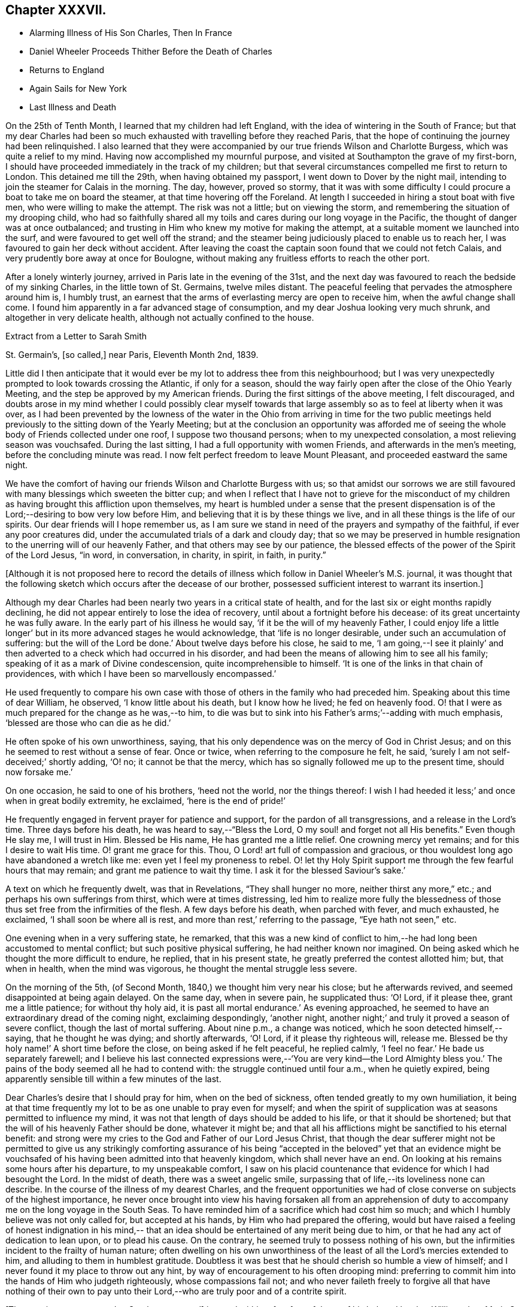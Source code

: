 == Chapter XXXVII.

[.chapter-synopsis]
* Alarming Illness of His Son Charles, Then In France
* Daniel Wheeler Proceeds Thither Before the Death of Charles
* Returns to England
* Again Sails for New York
* Last Illness and Death

On the 25th of Tenth Month, I learned that my children had left England,
with the idea of wintering in the South of France;
but that my dear Charles had been so much exhausted
with travelling before they reached Paris,
that the hope of continuing the journey had been relinquished.
I also learned that they were accompanied by our
true friends Wilson and Charlotte Burgess,
which was quite a relief to my mind.
Having now accomplished my mournful purpose,
and visited at Southampton the grave of my first-born,
I should have proceeded immediately in the track of my children;
but that several circumstances compelled me first to return to London.
This detained me till the 29th, when having obtained my passport,
I went down to Dover by the night mail,
intending to join the steamer for Calais in the morning.
The day, however, proved so stormy,
that it was with some difficulty I could procure a boat to take me on board the steamer,
at that time hovering off the Foreland.
At length I succeeded in hiring a stout boat with five men,
who were willing to make the attempt.
The risk was not a little; but on viewing the storm,
and remembering the situation of my drooping child,
who had so faithfully shared all my toils and
cares during our long voyage in the Pacific,
the thought of danger was at once outbalanced;
and trusting in Him who knew my motive for making the attempt,
at a suitable moment we launched into the surf,
and were favoured to get well off the strand;
and the steamer being judiciously placed to enable us to reach her,
I was favoured to gain her deck without accident.
After leaving the coast the captain soon found that we could not fetch Calais,
and very prudently bore away at once for Boulogne,
without making any fruitless efforts to reach the other port.

After a lonely winterly journey, arrived in Paris late in the evening of the 31st,
and the next day was favoured to reach the bedside of my sinking Charles,
in the little town of St. Germains, twelve miles distant.
The peaceful feeling that pervades the atmosphere around him is, I humbly trust,
an earnest that the arms of everlasting mercy are open to receive him,
when the awful change shall come.
I found him apparently in a far advanced stage of consumption,
and my dear Joshua looking very much shrunk, and altogether in very delicate health,
although not actually confined to the house.

[.letter-heading]
Extract from a Letter to Sarah Smith

[.signed-section-context-open]
St. Germain`'s, +++[+++so called,] near Paris, Eleventh Month 2nd, 1839.

Little did I then anticipate that it would ever be my
lot to address thee from this neighbourhood;
but I was very unexpectedly prompted to look towards crossing the Atlantic,
if only for a season,
should the way fairly open after the close of the Ohio Yearly Meeting,
and the step be approved by my American friends.
During the first sittings of the above meeting, I felt discouraged,
and doubts arose in my mind whether I could possibly clear myself
towards that large assembly so as to feel at liberty when it was over,
as I had been prevented by the lowness of the water in the
Ohio from arriving in time for the two public meetings held
previously to the sitting down of the Yearly Meeting;
but at the conclusion an opportunity was afforded me of seeing
the whole body of Friends collected under one roof,
I suppose two thousand persons; when to my unexpected consolation,
a most relieving season was vouchsafed.
During the last sitting, I had a full opportunity with women Friends,
and afterwards in the men`'s meeting, before the concluding minute was read.
I now felt perfect freedom to leave Mount Pleasant, and proceeded eastward the same night.

We have the comfort of having our friends Wilson and Charlotte Burgess with us;
so that amidst our sorrows we are still favoured
with many blessings which sweeten the bitter cup;
and when I reflect that I have not to grieve for the misconduct of my
children as having brought this affliction upon themselves,
my heart is humbled under a sense that the present dispensation is of
the Lord;--desiring to bow very low before Him,
and believing that it is by these things we live,
and in all these things is the life of our spirits.
Our dear friends will I hope remember us,
as I am sure we stand in need of the prayers and sympathy of the faithful,
if ever any poor creatures did, under the accumulated trials of a dark and cloudy day;
that so we may be preserved in humble resignation to
the unerring will of our heavenly Father,
and that others may see by our patience,
the blessed effects of the power of the Spirit of the Lord Jesus, "`in word,
in conversation, in charity, in spirit, in faith, in purity.`"

[.offset]
+++[+++Although it is not proposed here to record the details of
illness which follow in Daniel Wheeler`'s M.S. journal,
it was thought that the following sketch which occurs after the decease of our brother,
possessed sufficient interest to warrant its insertion.]

Although my dear Charles had been nearly two years in a critical state of health,
and for the last six or eight months rapidly declining,
he did not appear entirely to lose the idea of recovery,
until about a fortnight before his decease: of its great uncertainty he was fully aware.
In the early part of his illness he would say, '`if it be the will of my heavenly Father,
I could enjoy life a little longer`' but in its more advanced stages he would acknowledge,
that '`life is no longer desirable, under such an accumulation of suffering:
but the will of the Lord be done.`' About twelve days before his close, he said to me,
'`I am going,--I see it plainly`' and then adverted to a
check which had occurred in his disorder,
and had been the means of allowing him to see all his family;
speaking of it as a mark of Divine condescension, quite incomprehensible to himself.
'`It is one of the links in that chain of providences,
with which I have been so marvellously encompassed.`'

He used frequently to compare his own case with those
of others in the family who had preceded him.
Speaking about this time of dear William, he observed, '`I know little about his death,
but I know how he lived; he fed on heavenly food.
O! that I were as much prepared for the change as he was,--to him,
to die was but to sink into his Father`'s arms;`'--adding with much emphasis,
'`blessed are those who can die as he did.`'

He often spoke of his own unworthiness, saying,
that his only dependence was on the mercy of God in Christ Jesus;
and on this he seemed to rest without a sense of fear.
Once or twice, when referring to the composure he felt, he said,
'`surely I am not self-deceived;`' shortly adding, '`O! no; it cannot be that the mercy,
which has so signally followed me up to the present time, should now forsake me.`'

On one occasion, he said to one of his brothers, '`heed not the world,
nor the things thereof:
I wish I had heeded it less;`' and once when in great bodily extremity, he exclaimed,
'`here is the end of pride!`'

He frequently engaged in fervent prayer for patience and support,
for the pardon of all transgressions, and a release in the Lord`'s time.
Three days before his death, he was heard to say,--"`Bless the Lord,
O my soul! and forget not all His benefits.`"
Even though He slay me, I will trust in Him.
Blessed be His name, He has granted me a little relief.
One crowning mercy yet remains; and for this I desire to wait His time.
O! grant me grace for this.
Thou, O Lord! art full of compassion and gracious,
or thou wouldest long ago have abandoned a wretch like me:
even yet I feel my proneness to rebel.
O! let thy Holy Spirit support me through the few fearful hours that may remain;
and grant me patience to wait thy time.
I ask it for the blessed Saviour`'s sake.`'

A text on which he frequently dwelt, was that in Revelations,
"`They shall hunger no more, neither thirst any more,`" etc.;
and perhaps his own sufferings from thirst, which were at times distressing,
led him to realize more fully the blessedness of those
thus set free from the infirmities of the flesh.
A few days before his death, when parched with fever, and much exhausted, he exclaimed,
'`I shall soon be where all is rest, and more than rest,`' referring to the passage,
"`Eye hath not seen,`" etc.

One evening when in a very suffering state, he remarked,
that this was a new kind of conflict to him,--he
had long been accustomed to mental conflict;
but such positive physical suffering, he had neither known nor imagined.
On being asked which he thought the more difficult to endure, he replied,
that in his present state, he greatly preferred the contest allotted him; but,
that when in health, when the mind was vigorous,
he thought the mental struggle less severe.

On the morning of the 5th, (of Second Month, 1840,) we thought him very near his close;
but he afterwards revived, and seemed disappointed at being again delayed.
On the same day, when in severe pain, he supplicated thus: '`O! Lord, if it please thee,
grant me a little patience; for without thy holy aid,
it is past all mortal endurance.`' As evening approached,
he seemed to have an extraordinary dread of the coming night, exclaiming despondingly,
'`another night, another night;`' and truly it proved a season of severe conflict,
though the last of mortal suffering.
About nine p.m., a change was noticed, which he soon detected himself,--saying,
that he thought he was dying; and shortly afterwards, '`O! Lord,
if it please thy righteous will, release me.
Blessed be thy holy name!`' A short time before the close,
on being asked if he felt peaceful, he replied calmly,
'`I feel no fear.`' He bade us separately farewell;
and I believe his last connected expressions were,--'`You are very kind--the Lord
Almighty bless you.`' The pains of the body seemed all he had to contend with:
the struggle continued until four a.m., when he quietly expired,
being apparently sensible till within a few minutes of the last.

Dear Charles`'s desire that I should pray for him, when on the bed of sickness,
often tended greatly to my own humiliation,
it being at that time frequently my lot to be as one unable to pray even for myself;
and when the spirit of supplication was at seasons permitted to influence my mind,
it was not that length of days should be added to his life,
or that it should be shortened; but that the will of his heavenly Father should be done,
whatever it might be;
and that all his afflictions might be sanctified to his eternal benefit:
and strong were my cries to the God and Father of our Lord Jesus Christ,
that though the dear sufferer might not be permitted to give us any strikingly
comforting assurance of his being "`accepted in the beloved`" yet that an evidence
might be vouchsafed of his having been admitted into that heavenly kingdom,
which shall never have an end.
On looking at his remains some hours after his departure, to my unspeakable comfort,
I saw on his placid countenance that evidence for which I had besought the Lord.
In the midst of death, there was a sweet angelic smile,
surpassing that of life,--its loveliness none can describe.
In the course of the illness of my dearest Charles,
and the frequent opportunities we had of close
converse on subjects of the highest importance,
he never once brought into view his having forsaken all from an apprehension
of duty to accompany me on the long voyage in the South Seas.
To have reminded him of a sacrifice which had cost him so much;
and which I humbly believe was not only called for, but accepted at his hands,
by Him who had prepared the offering,
would but have raised a feeling of honest indignation in his mind,--
that an idea should be entertained of any merit being due to him,
or that he had any act of dedication to lean upon, or to plead his cause.
On the contrary, he seemed truly to possess nothing of his own,
but the infirmities incident to the frailty of human nature;
often dwelling on his own unworthiness of the
least of all the Lord`'s mercies extended to him,
and alluding to them in humblest gratitude.
Doubtless it was best that he should cherish so humble a view of himself;
and I never found it my place to throw out any hint,
by way of encouragement to his often drooping mind:
preferring to commit him into the hands of Him who judgeth righteously,
whose compassions fail not;
and who never faileth freely to forgive all that have nothing of their own
to pay unto their Lord,--who are truly poor and of a contrite spirit.

+++[+++The remains were removed to Southampton, and]
interred within a few feet of those of his beloved brother William:
dear Maria S. Fox kneeling at the grave side,
offered the tribute of thanksgiving and praise to that gracious Being,
who had thus prepared and taken to Himself, him for whom we mourned.
The meeting afterwards proved a solemn, and I trust, an instructive season,
wherein the life-giving presence of the great Master was felt.

My attention was next turned towards finding a suitable situation for my dear Joshua,
whose declining health rendered it needful to remove
into some of the more sheltered parts of the island;
and the west being strongly recommended, we made our way towards Bristol,
and succeeded in obtaining apartments for him at the Hot Wells,
(sheltered by the stupendous cliffs from which the place above takes the name of
Clifton,) which were considered very suitable for him in his present weak state.

Third Month 8th. (First day.)--Attended both meetings at Bristol;
and in the forenoon had to declare the Truth among them, to my own relief.

Feeling my mind attracted towards Balby Monthly Meeting,
I set out in time to attend the Select Meeting at Sheffield on the 11th:
I was comforted in beholding the addition that
had been made to their numbers during my absence;
and my mouth was opened amongst them, in an encouraging manner.
Next day attended the Monthly Meeting.
In the meeting for worship that preceded it,
my heart was enlarged towards my dear friends;
and the way of life and salvation was proclaimed amongst them.

15th.--Attended the meetings at Dewsbury, in both which my mouth was largely opened.

23rd.--Bristol.
Through all the vicissitudes which have of late attended my tribulated path,
the inhabitants of the western world have been renewedly brought to my remembrance,
under a feeling of that love,
which would gather all mankind into the one great sheep-fold of rest and peace,--
though I have felt no liberty to take any decided measures till lately:
but the way has within the last few days so remarkably opened,
as to remove every doubt from my mind of the propriety
of making preparations for my departure thitherwards.

Finding it was in vain to attempt seeing my long
loved friends in other parts of Yorkshire,
I took leave of my Sheffield friends on the 18th, and proceeded to London,
where a place was secured for me in my favourite ship the Mediator.
After settling some affairs there, I returned to this place,
to spend with my children the few days yet remaining, till the sailing of the packet.

27th.--At the week day meeting in Bristol, I stood up with the words,--"`Then restored I,
that which I took not away;`" stating that these
expressions had attracted the attention of my mind;
and although the mysterious language of inspiration,
I believed they might be understood by all who had
passed through the great work of regeneration.
The Lord Jesus restoreth the heavenly image in man, which was lost by transgression:
and which the shedding of His precious blood had placed
all in a capacity to have restored to them,
who believe in Him,
and are willing to submit to the power of His Holy Spirit in their own hearts.
The poor of the Lord`'s people were encouraged;
and the heaven-born sons and daughters of Zion strengthened to trust in their God.

28th.--Took leave of dear Joshua,^
footnote:[Joshua Wheeler survived till the following spring.]
and accompanied by my dear S., went to Portsmouth to meet the ship,
which was to leave London on the 26th. The next being First day,
knowing of no Friends residing in this town, we remained at home,
and enjoyed a quiet and peaceful Sabbath together before the
Lord,--something like a little passover before the painful
moment of separation which was fast approaching;
it brought with it the bitter cup of which we had before so largely partaken,
but now under the pressure of more sorrowful circumstances.

30th.--Embarked in the Mediator; it was late before our final departure,
and it grew dusk soon after sailing.

31st.--Worked all day against a head-wind,
of sufficient strength to confine the major part of our company to their berths.
To myself, I seemed like a poor outcast among them;
and could I not have felt something like a foundation cause for being there,
sufficiently firm for me to ground an appeal in brokenness of
spirit to Him from whom nothing can be hid,
there would have been nothing for the feet of the mind to rest upon.
It is no light matter, at my age, to embark singlehanded for the American shore;
but I have been so mercifully led, guided, and sustained through all my late trials,
that I dare not for a moment doubt my being in my right allotment;
and particularly because of the peace and love which have not
unfrequently been permitted to flow through my heart,
since having again forsaken all that is dear to
me in this world for the blessed Master`'s sake.

Fourth Month 1st.--The wind backed so far to the southward of west,
that we made a good slant down the British Channel.
In the night the Mediator was enabled to point to the right course,
though with nothing to spare.

2nd.--Wind to the eastward of south, and in the night became still more favourable,
when all sail was crowded to the breeze, and every advantage taken of it.
Eventually it became a strong breeze from the north-east.
The ship now made rapid progress, and but for an old north-west swell,
the motion would have been comparatively trifling.
On the 3rd we were found to be in longitude 13° 30`' west; and now the 4th,
being Seventh day afternoon, we are still rolling on with a fair wind,
though its strength has somewhat lessened.
Yesterday before breakfast the sea made its way through the cabin windows,
some of which had been raised for the admission of air.
Happily no material quantity of water got in,
though it ran to the far end of the main cabin; my cabin escaped,
which I consider a privilege and favour.

[.asterism]
'''

Here our dear father laid down the pen never to resume it,
except to address a few trembling lines to his children from his sick bed.
It appears that after he had been about a week at sea, he took cold,
which soon settled on the chest,
and was accompanied by great oppression of the breathing,
and inability to use a recumbent position.
As there was no surgeon on board,
he could not have the medical treatment which his symptoms so urgently demanded,
and though in every other respect he received the utmost attention and kindness,
his disorder gained a fearful ascendancy during the
three following weeks which he remained on ship-board.
A few days before the vessel reached her destination,
he was so extremely ill that his fellow-passengers
doubted his surviving till they entered their port.
He had himself, however, no apprehensions on this head; and on the 28th of Fourth Month,
he was landed at New York, in a very feeble and suffering state.
He was immediately taken to the house of his kind friend John Clapp,
from whose family he was favoured to receive the most unremitting and tender care,
during the remainder of his illness.

The change from the inconvenience of ship-board, to comfortable accommodations on shore,
combined with the tender assiduities of the dear friends around him,
appeared to be refreshing to him.
The night after landing he rested well, and the next morning seemed so much better,
that those around him felt quite cheered respecting him.
Towards the evening of the 29th, however, he became greatly oppressed,
and lay in a very suffering state.
After passing a restless night,
in the morning of the 30th the oppression returned with increased violence;
and from the coldness of the extremities,
and the state of exhaustion to which he was reduced,
it was thought by his medical attendant that he could not long survive.
On being informed of this by a dear friend, he replied calmly,
"`All has been done that could be done; only write to my dear children how it is.
The work has been going on with the day.
Love to all my friends on this side of the Atlantic, as well as the other.
It is a great thing to be clear of pain.
I want nothing but the love of my heavenly Father,
and I witness it.`" After remaining for some time in this state,
the oppression gradually subsided, and he enjoyed some hours of tranquil sleep.
This refreshed him much, and towards evening he had so far rallied,
as himself to address a few lines to his distant family;
they are written in a very tremulous and almost illegible hand.
In these he remarks, "`I have been landed a very sick man in this city;
but my most gracious Lord hath borne me up in a marvellous
manner through a multitude of distress and difficulty,
for His great name`'s sake,
and for His dear Son`'s sake;--to His own
everlasting praise be it spoken:`"--thus evincing,
that thankfulness and love to our heavenly Father,
so conspicuously the covering of his mind in the time of health,
still pervaded his spirit on the bed of languishing.

For several succeeding days his disorder fluctuated greatly:
at times he appeared very comfortable, and then again laboured under great oppression.
On the night of the 1st of Fifth Month, a friend sat up with him,
whom he had not seen since his return to England the preceding autumn.
On observing him, he said, "`Ah +++_______+++, I have had a suffering time since I left America;
but I have been mercifully directed as to an
hair`'s breadth.`" Then spreading out his hand,
he added, "`Yes, plainly,
as if I had had a scroll of directions in my hand.`" Towards morning,
when apparently in a very exhausted state, he said to those around him, "`Well now,
my dear friends,
I want to be left entirely alone with my heavenly Father;`" and
several times during his illness he made a similar request.

On the 2nd, he was bled from the arm,
which produced considerable relief to the breathing:
the following day the bleeding was repeated,
and again the oppression appeared to be diminished by it.
During the operation, he remarked to his medical attendant,--"`without blood,
there is no cleansing.`" Dr. Willet replied,--it is
"`the blood of Jesus that cleanseth us from all our sins.`"
"`Yes,`" said his patient, "`but not in our natural unregenerate state:
when we are in the light, as He is in the light,
then I believe it will cleanse us from all our sins.
"`Yes,`" he added with much emphasis, "`I know it.`"

Through the day he appeared more comfortable; but in the evening the oppression returned,
accompanied by great prostration of strength.
This continued nearly an hour; when a little revived, he said,
"`I have had a hard struggle.
At one time I did not know but it was the cold sweat of death.`"

On the 4th, 5th and 6th, he remained in a suffering state.
On the morning of the latter day, after making some arrangements respecting his papers,
etc., he said he had now done with the things of this world; he had no wish to live,
but for the sake of his family,
and that the Lord Jesus might live in him;--He had been his guide for many years,
and he had declared His name unto thousands:
he had no hope but in Him;--He was the same Lord over all.
It was not the prospect of an immediate release that led him to speak thus,
for he did not see that; but it was in his heart, and he must say it while he had words.
Many other remarks he made at this time, in a very impressive manner,
and with a strong voice.
After this he had some refreshing sleep.

In the afternoon of the same day,
he received a visit from his beloved friend Stephen Grellet,
which proved an occasion of deep interest.
His mind seemed to overflow with admiration of the goodness of his dear Lord and Master,
which had constantly attended him in his varied pilgrimage.
He recapitulated briefly what had occurred since he left America,
alluding to the consolation he received at the death of his beloved Charles,
when he was made to rejoice in the midst of grief.
He added, "`The Lord is good to them that love and fear His name.
Great things hath He done for me,--things so wonderfully marvellous,
that they would hardly be believed were I to tell of them.
If I have experienced any shortness in my journey Zionward, it has been on my side,
not the Lord`'s,--for He has been faithful, and his promises have been and remain to be,
yea and amen forever.
Whilst I was on shipboard, and thought by some of the passengers to be nigh unto death,
how did the Lord appear for my help and consolation;
and since I have been in this chamber,
how has He appeared for my comfort in the night season;
and I have been enabled to sing hymns of praise and thanksgiving unto Him.
When the ship made her soundings, I made my soundings upon that Rock,
whose foundation is from everlasting to everlasting.
I saw that I should be safely landed, though extremely weak in body;
and I was enabled to say, should the Lord see meet to raise me up,
and strengthen me still to show forth His wonderful works to the children of men,
or cut the work short in righteousness, '`Thy will O God, not mine be done.`'
I do not see how the end will be.`"

He spoke of the last First day he had spent in England,
and of the precious season before the Lord, which he had then enjoyed.
It was like a little passover, but whether unto death or unto suffering,
he could not tell.

For several succeeding days, the disorder appeared very stationary:
he lay in a languid state, but apparently suffering little positive pain.
On the 11th, he received a letter of sympathy from a kind friend,
who remarked that he felt a very comfortable assurance
that the Lord would still continue to protect him,
etc.
The dear sufferer said that he was too ill to write himself,
but wished those about him to do so,
and to tell his friend that he believed it would be as he had said; adding,
"`I feel the Saviour to be near me every hour of the day.`"

After this period, considerable mitigation of the symptoms occurred,
and for two successive weeks, he appeared to be slowly gaining ground,
so that his anxious friends were ready to take comfort
in the hope that his life might yet be spared to them.
For a time, he seems himself to have participated in this expectation;
and a very cheering letter written on the 13th to his children,
led them also to indulge the hope,
that the bitter cup might for the present be permitted to pass from them.
His full heart seemed to overflow with the love and praises of the Lord,
for all His rich mercies towards him;
and in the feeling of some degree of returning health,
he was afresh animated to pursue with unreserved dedication of soul,
the service of his dear Lord and Master.

On the 19th, he addressed a few lines to his family for the last time,
which breathed the same spirit of encouragement and thankfulness as his preceding letter.
The following is an extract.

[.salutation]
My Very Dear Children,

I wrote you a few lines on the 13th instant,
by the Stephen Whitney packet-ship for Liverpool; and again,
through Him who died that we might live,
I am enabled this day to send you a still better account of myself; at which,
with me you will rejoice in the true fear that keepeth the heart clean.
You must accept it in the gross, as in the present state of my convalescence,
it is impossible for me to delineate one-half of the Lord`'s gracious dealings with me.
I trust I shall be able to ride out for air daily in a short time.
The weather here is very hot,
which makes writing more irksome to me than it otherwise would be;
but I know that you will make every allowance for me.
Scatter abroad my love, wherever you go,--take as much as you can desire for yourselves,
and believe me,

[.signed-section-closing]
Your ever affectionate father,

[.signed-section-signature]
Daniel Wheeler

At this time he had rallied so much,
as for several days to be able to rise and be dressed,
and to walk with assistance into an adjoining room;
and the improvement in his appearance,
and the cheerfulness of his spirits quite encouraged those around him.
Soon, however, these pleasing prospects were overcast,
and the last fondly cherished hope of his restoration to health entirely faded.
On the 26th of Fifth Month, he appeared rather drooping, and more feeble than before;
and after passing a most restless night, on the morning of the 27th,
he sank into a state of insensibility,
accompanied by a convulsive movement of the hands and feet:
in this situation he continued several hours.
When partially recovered from it, a kind friend called to see him.
On being told she was present, he held out his hand, saying,
"`thou seest a poor creature.`" "`Yes,`" she replied;
"`but rich I trust in the Master`'s favour.`' "`If it were not so,`" said he,
"`I should be poor indeed.`" She was afterwards engaged in supplication by the bedside,
fervently imploring the continuance of Divine love and mercy towards him;
but he seemed scarcely sufficiently collected to be aware of what was passing around him.
Towards evening, the stupor was in degree relieved,
and he passed a more tranquil night than the preceding one.

In the morning of the 29th,
he laboured for some time under great oppression of the breathing;
when this had a little subsided, our friend Jacob Green,
who was about returning to his home in Ireland, called to take leave of him.
At the conclusion of their interview, our dear father observed that as to himself,
he had no doubt:--he had the same faith that had been with him through life,
founded upon the gospel of Christ; and which enabled him to say with the apostle,
"`nevertheless I live, yet not I, but Christ liveth in me; and the life which I now live,
I live by the faith of the Son of God, who loved me and gave himself for me.`"

30th.--This morning,
in reference to the ship in which he had come over from England having again sailed,
he remarked that the captain had gone and left him; but added in a moment,
"`if my heavenly Father cares for me, I shall fear nothing:
He will carry me safely through:--He is my only hope.`" For several days after this,
the dear sufferer remained in a very sinking state,
and the measures resorted to in the hope of relieving the disorder,
added to his debility.

On the 3rd of Sixth Month, a friend from a distance who had come to see him,
remarking how glad he should be in any way to help him,
our dear father replied,--"`I have but one Helper, but He is Almighty.`"

On the 6th, when his kind hostess entered the room, he was engaged in vocal prayer,
but she was unable to collect much that he said.
On some friends who were leaving the city calling to bid him farewell,
he said they must leave him in the hands of his heavenly Father,--to his love and mercy.
He could not tell half what had been done for his soul;
but the time might come when it would be proclaimed as on the housetops.
On a previous occasion, when the same friends were seated by his bedside,
one of them remarked,
that it was a great favour to see him preserved in so much calmness and quietness.
"`Ah,`" he rejoined, "`you would think so,
if you knew all;`" at other times he intimated the favoured state of his mind.

For several succeeding days he remained in a state of great feebleness and exhaustion,
apparently without much suffering, except from occasional oppression of the breathing,
and generally in a drowsy state;
so that he entered very little into conversation of any kind.
During this period, he took extremely little nourishment;
and his weakness increased rapidly in consequence.
From the state of the mouth and throat, he could not swallow without pain and difficulty;
and on one occasion as one of his affectionate attendants was urging
him to take something,--saying she thought he stood in need of it,
he replied--"`I think not; and when there is need,
my heavenly Father will enable me to take it, for there is not a pang I suffer,
but what is known to Him; and I have evidence,
that though far from home and my native land,
I am not forgotten.`" Thus mercifully was he sustained,
and his faith and confidence permitted to remain unshaken, amidst the sinking of nature.

On the morning of the 12th, he appeared unusually feeble,
though not apparently worse in other respects.
He was wheeled into the adjoining apartment as usual;
and shortly afterwards remarked to one of the family,
who had most affectionately watched over him,
"`perhaps this day will end all your cares and troubles.`" It was an unusual remark;
but as it was supposed to arise from the feeling of present weakness,
it did not excite any particular alarm.
The heat of the weather being oppressive, he was placed in a current of air,
and was almost constantly fanned.
His mouth he said was better;
but still it was with difficulty that he was induced to
make the effort to take any nourishment.
In the afternoon,
one of those around him making some allusion to his returning to England,
he remarked,--"`it is very doubtful whether I shall be permitted to return to
England.`" His friend expressed her hope that it might yet be permitted;
for though he felt very weak at that time, his symptoms were better than they had been:
his only answer was an incredulous smile.
After this he was supported from one bed to another;
but it was observed that his steps were more faltering than before.

Between four and five o`'clock that afternoon,
a young friend who had been much with him during his sickness,
and had watched by him a part of the preceding night, called to take leave,
as he was about to attend a distant Yearly Meeting.
Our dear father acknowledged his kindness, adding,--"`give my dear love to all my friends.
God reigneth over all: His mercy and goodness have never failed me.
The end I have not been able to see.`"

About eight in the evening, being offered some tea, he remarked,
that he could not see it; and it was evident that his sight had quite failed.
Shortly afterwards he fell asleep; but his breathing was more laboured than usual.
This being observed, he was twice asked if he was comfortable, to which he replied,
"`yes.`" The difficulty of breathing continued, and he was turned partly on one side,
which not arousing him, his friends became alarmed; various means were resorted to,
but nothing seemed to afford any relief.
In this state he continued, apparently breathing with the same difficulty as before,
till a little after twelve at night, when he gently passed away without sigh or struggle.

The funeral took place on the 15th of the Sixth Month: it was largely attended,
and proved a season of much solemnity;
in which survivors were loudly called upon to follow the departed,
as he had been concerned to follow Christ.
Afterwards at the grave side, the voice of thanksgiving and praise ascended to Him,
who had sustained His devoted follower through all the conflicts and
trials of his pilgrimage,--who had prepared him for Himself through
the sanctifying operation of His grace,--and had now been pleased in
His abounding mercy to gather him in peace into the heavenly garner,
even "`as a shock of corn cometh in his season.`"
